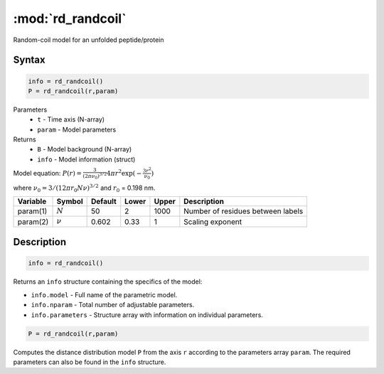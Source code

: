 .. highlight:: matlab
.. _rd_randcoil:

***********************
:mod:`rd_randcoil`
***********************

Random-coil model for an unfolded peptide/protein


Syntax
=========================================

.. code-block:: matlab

        info = rd_randcoil()
        P = rd_randcoil(r,param)

Parameters
    *   ``t`` - Time axis (N-array)
    *   ``param`` - Model parameters
Returns
    *   ``B`` - Model background (N-array)
    *   ``info`` - Model information (struct)

Model equation: :math:`P(r) = \frac{3}{(2\pi\nu_0)^{3/2}}4\pi r^2\exp(-\frac{3 r^2}{\nu_0})`

where :math:`\nu_0 = 3/(12\pi r_0 N \nu)^{3/2}` and :math:`r_0` = 0.198 nm.

========== =========== ======== ======== ======== ==================================
 Variable   Symbol     Default   Lower   Upper       Description
========== =========== ======== ======== ======== ==================================
param(1)   :math:`N`      50      2        1000    Number of residues between labels
param(2)   :math:`\nu`    0.602   0.33     1       Scaling exponent
========== =========== ======== ======== ======== ==================================

Description
=========================================

.. code-block:: matlab

        info = rd_randcoil()

Returns an ``info`` structure containing the specifics of the model:

* ``info.model`` -  Full name of the parametric model.
* ``info.nparam`` -  Total number of adjustable parameters.
* ``info.parameters`` - Structure array with information on individual parameters.

.. code-block:: matlab

    P = rd_randcoil(r,param)

Computes the distance distribution model ``P`` from the axis ``r`` according to the parameters array ``param``. The required parameters can also be found in the ``info`` structure.

